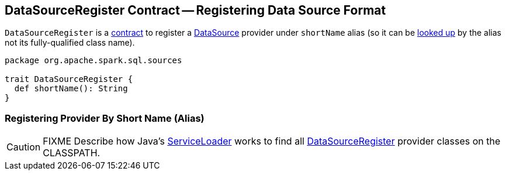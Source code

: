 == [[DataSourceRegister]] DataSourceRegister Contract -- Registering Data Source Format

[[shortName]]
`DataSourceRegister` is a <<contract, contract>> to register a link:spark-sql-DataSource.adoc[DataSource] provider under `shortName` alias (so it can be link:spark-sql-DataSource.adoc#lookupDataSource[looked up] by the alias not its fully-qualified class name).

[[contract]]
[source, scala]
----
package org.apache.spark.sql.sources

trait DataSourceRegister {
  def shortName(): String
}
----

=== Registering Provider By Short Name (Alias)

CAUTION: FIXME Describe how Java's link:++https://docs.oracle.com/javase/8/docs/api/java/util/ServiceLoader.html#load-java.lang.Class-java.lang.ClassLoader-++[ServiceLoader] works to find all link:spark-sql-DataSourceRegister.adoc[DataSourceRegister] provider classes on the CLASSPATH.
